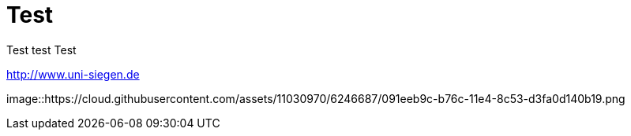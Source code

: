 = Test

Test test 
Test

:hp-tags: test, testing, usw

http://www.uni-siegen.de

image::https://cloud.githubusercontent.com/assets/11030970/6246687/091eeb9c-b76c-11e4-8c53-d3fa0d140b19.png
